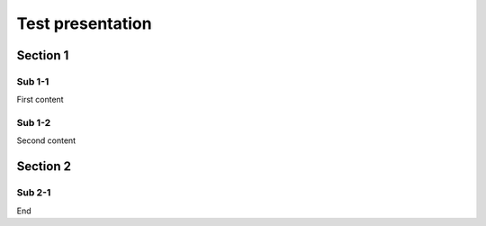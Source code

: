 =================
Test presentation
=================

Section 1
=========

Sub 1-1
-------

First content

Sub 1-2
-------

Second content

Section 2
=========

Sub 2-1
-------

End
